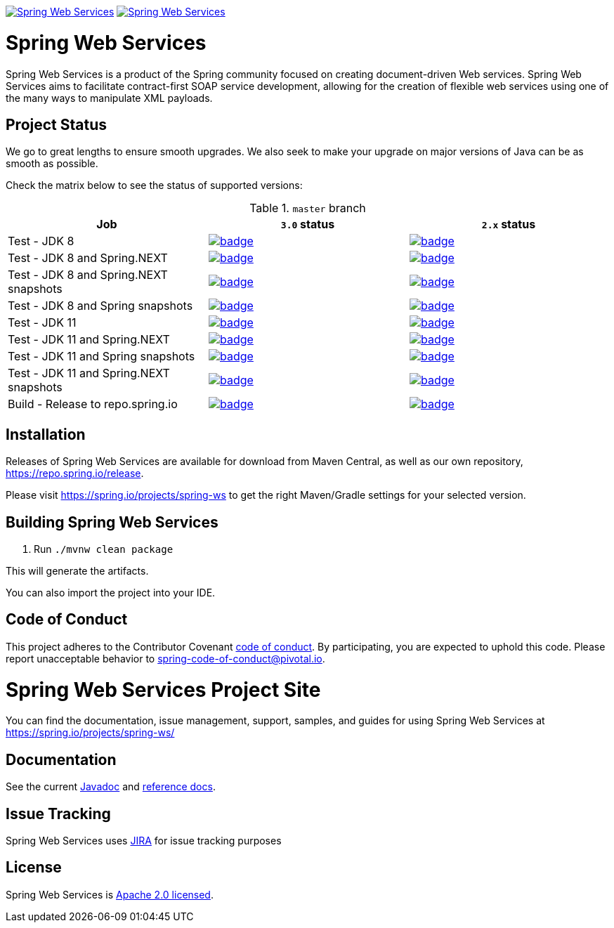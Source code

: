 image:https://spring.io/badges/spring-ws/ga.svg["Spring Web Services", link="https://spring.io/projects/spring-ws#learn"]
image:https://spring.io/badges/spring-ws/snapshot.svg["Spring Web Services", link="https://spring.io/projects/spring-ws#learn"]

= Spring Web Services

Spring Web Services is a product of the Spring community focused on creating
document-driven Web services. Spring Web Services aims to facilitate
contract-first SOAP service development, allowing for the creation of flexible
web services using one of the many ways to manipulate XML payloads.

== Project Status

We go to great lengths to ensure smooth upgrades. We also seek to make your upgrade on major versions of Java can be as smooth
as possible.

Check the matrix below to see the status of supported versions:

.`master` branch
[cols=3]
|===
| Job | `3.0` status | `2.x` status

| Test - JDK 8
| image:https://ci.spring.io/api/v1/teams/spring-team/pipelines/spring-ws/jobs/spring-ws-test-jdk8/badge[link="https://ci.spring.io/teams/spring-team/pipelines/spring-ws"]
| image:https://ci.spring.io/api/v1/teams/spring-team/pipelines/spring-ws-2.x/jobs/spring-ws-test-jdk8/badge[link="https://ci.spring.io/teams/spring-team/pipelines/spring-ws-2.x"]

| Test - JDK 8 and Spring.NEXT
| image:https://ci.spring.io/api/v1/teams/spring-team/pipelines/spring-ws/jobs/spring-ws-test-jdk8-spring-next/badge[link="https://ci.spring.io/teams/spring-team/pipelines/spring-ws"]
| image:https://ci.spring.io/api/v1/teams/spring-team/pipelines/spring-ws-2.x/jobs/spring-ws-test-jdk8-spring-next/badge[link="https://ci.spring.io/teams/spring-team/pipelines/spring-ws-2.x"]

| Test - JDK 8 and Spring.NEXT snapshots
| image:https://ci.spring.io/api/v1/teams/spring-team/pipelines/spring-ws/jobs/spring-ws-test-jdk8-spring-next-snapshots/badge[link="https://ci.spring.io/teams/spring-team/pipelines/spring-ws"]
| image:https://ci.spring.io/api/v1/teams/spring-team/pipelines/spring-ws-2.x/jobs/spring-ws-test-jdk8-spring-next-snapshots/badge[link="https://ci.spring.io/teams/spring-team/pipelines/spring-ws-2.x"]

| Test - JDK 8 and Spring snapshots
| image:https://ci.spring.io/api/v1/teams/spring-team/pipelines/spring-ws/jobs/spring-ws-test-jdk8-snapshots/badge[link="https://ci.spring.io/teams/spring-team/pipelines/spring-ws"]
| image:https://ci.spring.io/api/v1/teams/spring-team/pipelines/spring-ws-2.x/jobs/spring-ws-test-jdk8-snapshots/badge[link="https://ci.spring.io/teams/spring-team/pipelines/spring-ws-2.x"]

| Test - JDK 11
| image:https://ci.spring.io/api/v1/teams/spring-team/pipelines/spring-ws/jobs/spring-ws-test-jdk11/badge[link="https://ci.spring.io/teams/spring-team/pipelines/spring-ws"]
| image:https://ci.spring.io/api/v1/teams/spring-team/pipelines/spring-ws-2.x/jobs/spring-ws-test-jdk11/badge[link="https://ci.spring.io/teams/spring-team/pipelines/spring-ws-2.x"]

| Test - JDK 11 and Spring.NEXT
| image:https://ci.spring.io/api/v1/teams/spring-team/pipelines/spring-ws/jobs/spring-ws-test-jdk11-spring-next/badge[link="https://ci.spring.io/teams/spring-team/pipelines/spring-ws"]
| image:https://ci.spring.io/api/v1/teams/spring-team/pipelines/spring-ws-2.x/jobs/spring-ws-test-jdk11-spring-next/badge[link="https://ci.spring.io/teams/spring-team/pipelines/spring-ws-2.x"]

| Test - JDK 11 and Spring snapshots
| image:https://ci.spring.io/api/v1/teams/spring-team/pipelines/spring-ws/jobs/spring-ws-test-jdk11-snapshots/badge[link="https://ci.spring.io/teams/spring-team/pipelines/spring-ws"]
| image:https://ci.spring.io/api/v1/teams/spring-team/pipelines/spring-ws-2.x/jobs/spring-ws-test-jdk11-snapshots/badge[link="https://ci.spring.io/teams/spring-team/pipelines/spring-ws-2.x"]

| Test - JDK 11 and Spring.NEXT snapshots
| image:https://ci.spring.io/api/v1/teams/spring-team/pipelines/spring-ws/jobs/spring-ws-test-jdk11-spring-next-snapshots/badge[link="https://ci.spring.io/teams/spring-team/pipelines/spring-ws"]
| image:https://ci.spring.io/api/v1/teams/spring-team/pipelines/spring-ws-2.x/jobs/spring-ws-test-jdk11-spring-next-snapshots/badge[link="https://ci.spring.io/teams/spring-team/pipelines/spring-ws-2.x"]

| Build - Release to repo.spring.io
| image:https://ci.spring.io/api/v1/teams/spring-team/pipelines/spring-ws/jobs/build/badge[link="https://ci.spring.io/teams/spring-team/pipelines/spring-ws"]
| image:https://ci.spring.io/api/v1/teams/spring-team/pipelines/spring-ws-2.x/jobs/build/badge[link="https://ci.spring.io/teams/spring-team/pipelines/spring-ws-2.x"]
|===

== Installation

Releases of Spring Web Services are available for download from Maven Central,
as well as our own repository, https://repo.spring.io/release[https://repo.spring.io/release].

Please visit https://spring.io/projects/spring-ws to get the right Maven/Gradle settings for your selected version.

== Building Spring Web Services

. Run `./mvnw clean package`

This will generate the artifacts.

You can also import the project into your IDE.

== Code of Conduct

This project adheres to the Contributor Covenant link:CODE_OF_CONDUCT.adoc[code of conduct].
By participating, you  are expected to uphold this code. Please report unacceptable behavior to spring-code-of-conduct@pivotal.io.

= Spring Web Services Project Site

You can find the documentation, issue management, support, samples, and guides for using Spring Web Services at https://spring.io/projects/spring-ws/

== Documentation

See the current https://docs.spring.io/spring-ws/docs/current/api/[Javadoc] and https://docs.spring.io/spring-ws/docs/current/reference/[reference docs].

== Issue Tracking

Spring Web Services uses https://jira.spring.io/browse/SWS[JIRA] for issue tracking purposes

== License

Spring Web Services is https://www.apache.org/licenses/LICENSE-2.0.html[Apache 2.0 licensed].
